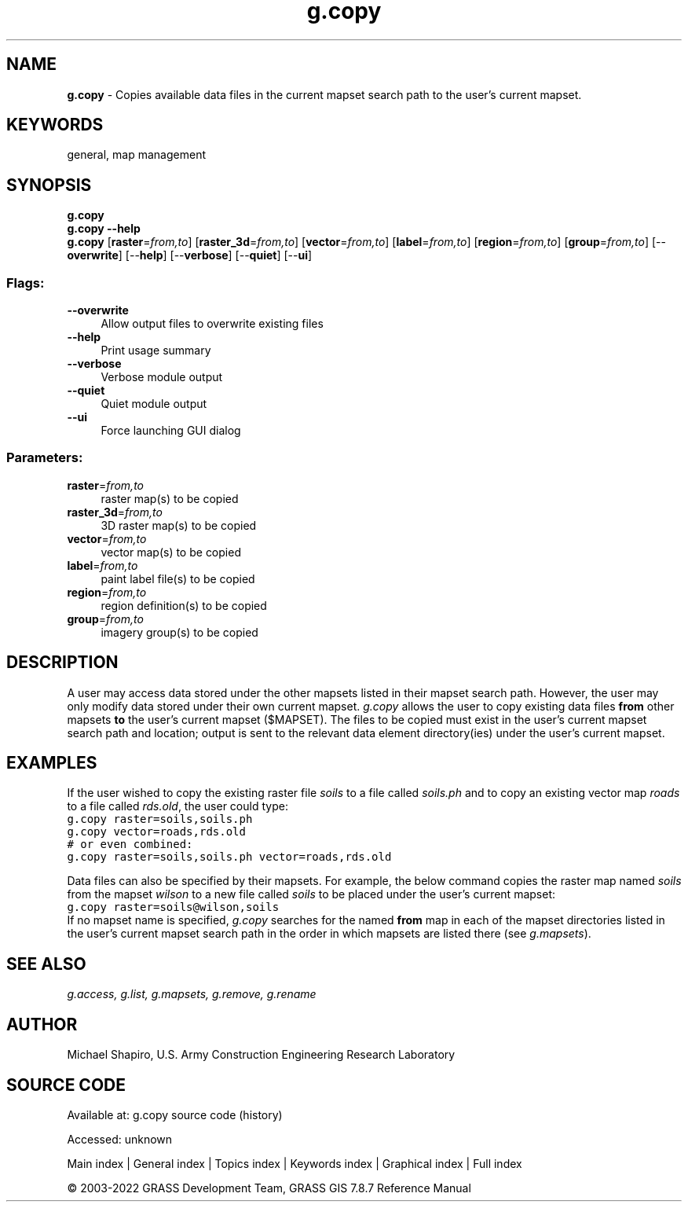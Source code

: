 .TH g.copy 1 "" "GRASS 7.8.7" "GRASS GIS User's Manual"
.SH NAME
\fI\fBg.copy\fR\fR  \- Copies available data files in the current mapset search path to the user\(cqs current mapset.
.SH KEYWORDS
general, map management
.SH SYNOPSIS
\fBg.copy\fR
.br
\fBg.copy \-\-help\fR
.br
\fBg.copy\fR  [\fBraster\fR=\fIfrom,to\fR]   [\fBraster_3d\fR=\fIfrom,to\fR]   [\fBvector\fR=\fIfrom,to\fR]   [\fBlabel\fR=\fIfrom,to\fR]   [\fBregion\fR=\fIfrom,to\fR]   [\fBgroup\fR=\fIfrom,to\fR]   [\-\-\fBoverwrite\fR]  [\-\-\fBhelp\fR]  [\-\-\fBverbose\fR]  [\-\-\fBquiet\fR]  [\-\-\fBui\fR]
.SS Flags:
.IP "\fB\-\-overwrite\fR" 4m
.br
Allow output files to overwrite existing files
.IP "\fB\-\-help\fR" 4m
.br
Print usage summary
.IP "\fB\-\-verbose\fR" 4m
.br
Verbose module output
.IP "\fB\-\-quiet\fR" 4m
.br
Quiet module output
.IP "\fB\-\-ui\fR" 4m
.br
Force launching GUI dialog
.SS Parameters:
.IP "\fBraster\fR=\fIfrom,to\fR" 4m
.br
raster map(s) to be copied
.IP "\fBraster_3d\fR=\fIfrom,to\fR" 4m
.br
3D raster map(s) to be copied
.IP "\fBvector\fR=\fIfrom,to\fR" 4m
.br
vector map(s) to be copied
.IP "\fBlabel\fR=\fIfrom,to\fR" 4m
.br
paint label file(s) to be copied
.IP "\fBregion\fR=\fIfrom,to\fR" 4m
.br
region definition(s) to be copied
.IP "\fBgroup\fR=\fIfrom,to\fR" 4m
.br
imagery group(s) to be copied
.SH DESCRIPTION
A user may access data stored under the other mapsets listed in their
mapset search path. However, the user may only modify data stored
under their own current mapset. \fIg.copy\fR allows the user to copy
existing data files \fBfrom\fR other mapsets \fBto\fR the user\(cqs
current mapset ($MAPSET). The files to be copied must exist in the
user\(cqs current mapset search path and location; output is sent to the
relevant data element directory(ies) under the user\(cqs current mapset.
.SH EXAMPLES
If the user wished to copy the existing raster
file \fIsoils\fR to a file called \fIsoils.ph\fR and
to copy an existing vector map \fIroads\fR to a file
called \fIrds.old\fR, the user could type:
.br
.nf
\fC
g.copy raster=soils,soils.ph
g.copy vector=roads,rds.old
# or even combined:
g.copy raster=soils,soils.ph vector=roads,rds.old
\fR
.fi
.PP
Data files can also be specified by their mapsets.  For
example, the below command copies the raster map named
\fIsoils\fR from the mapset \fIwilson\fR to a new
file called \fIsoils\fR to be placed under the user\(cqs
current mapset:
.br
.nf
\fC
g.copy raster=soils@wilson,soils
\fR
.fi
If no mapset name is specified, \fIg.copy\fR searches for the
named \fBfrom\fR map in each of the mapset directories listed in the
user\(cqs current mapset search path in the order in which mapsets are
listed there (see \fIg.mapsets\fR).
.SH SEE ALSO
\fI
g.access,
g.list,
g.mapsets,
g.remove,
g.rename
\fR
.SH AUTHOR
Michael Shapiro,
U.S. Army Construction Engineering
Research Laboratory
.SH SOURCE CODE
.PP
Available at:
g.copy source code
(history)
.PP
Accessed: unknown
.PP
Main index |
General index |
Topics index |
Keywords index |
Graphical index |
Full index
.PP
© 2003\-2022
GRASS Development Team,
GRASS GIS 7.8.7 Reference Manual
